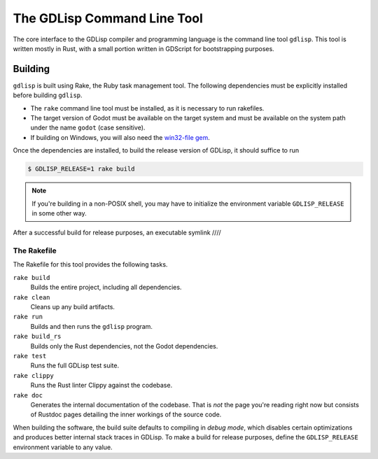
The GDLisp Command Line Tool
============================

The core interface to the GDLisp compiler and programming language is
the command line tool ``gdlisp``. This tool is written mostly in Rust,
with a small portion written in GDScript for bootstrapping purposes.

Building
--------

``gdlisp`` is built using Rake, the Ruby task management tool. The
following dependencies must be explicitly installed before building
``gdlisp``.

* The ``rake`` command line tool must be installed, as it is necessary
  to run rakefiles.

* The target version of Godot must be available on the target system
  and must be available on the system path under the name ``godot``
  (case sensitive).

* If building on Windows, you will also need the `win32-file gem
  <https://www.rubydoc.info/gems/win32-file>`_.

Once the dependencies are installed, to build the release version of
GDLisp, it should suffice to run

.. code-block:: bash

   $ GDLISP_RELEASE=1 rake build

.. Note:: If you're building in a non-POSIX shell, you may have to
          initialize the environment variable ``GDLISP_RELEASE`` in
          some other way.

After a successful build for release purposes, an executable symlink ////

The Rakefile
^^^^^^^^^^^^

The Rakefile for this tool provides the following tasks.

``rake build``
    Builds the entire project, including all dependencies.

``rake clean``
    Cleans up any build artifacts.

``rake run``
    Builds and then runs the ``gdlisp`` program.

``rake build_rs``
    Builds only the Rust dependencies, not the Godot dependencies.

``rake test``
    Runs the full GDLisp test suite.

``rake clippy``
    Runs the Rust linter Clippy against the codebase.

``rake doc``
    Generates the internal documentation of the codebase. That is
    *not* the page you're reading right now but consists of Rustdoc
    pages detailing the inner workings of the source code.

When building the software, the build suite defaults to compiling in
*debug mode*, which disables certain optimizations and produces better
internal stack traces in GDLisp. To make a build for release purposes,
define the ``GDLISP_RELEASE`` environment variable to any value.
